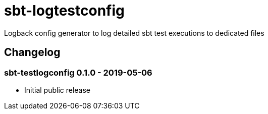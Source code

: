 = sbt-logtestconfig

Logback config generator to log detailed sbt test executions to dedicated files

== Changelog

=== sbt-testlogconfig 0.1.0 - 2019-05-06

* Initial public release

